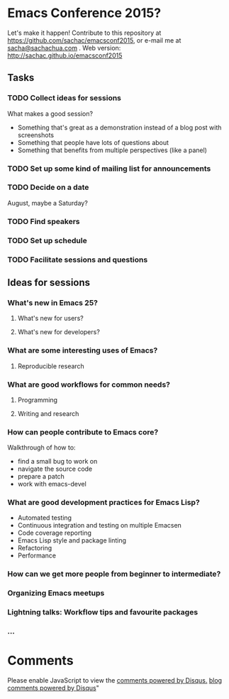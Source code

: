 * Emacs Conference 2015?

Let's make it happen! Contribute to this repository at
https://github.com/sachac/emacsconf2015, or e-mail me at
[[mailto:sacha@sachachua.com][sacha@sachachua.com]] . Web version: http://sachac.github.io/emacsconf2015

** Tasks
*** TODO Collect ideas for sessions

What makes a good session?
- Something that's great as a demonstration instead of a blog post with screenshots
- Something that people have lots of questions about
- Something that benefits from multiple perspectives (like a panel)
*** TODO Set up some kind of mailing list for announcements
*** TODO Decide on a date
August, maybe a Saturday?
*** TODO Find speakers
*** TODO Set up schedule
*** TODO Facilitate sessions and questions

** Ideas for sessions
*** What's new in Emacs 25?
**** What's new for users?
**** What's new for developers?
*** What are some interesting uses of Emacs?
**** Reproducible research
*** What are good workflows for common needs?
**** Programming
**** Writing and research
*** How can people contribute to Emacs core?
Walkthrough of how to:
- find a small bug to work on
- navigate the source code
- prepare a patch
- work with emacs-devel
*** What are good development practices for Emacs Lisp?
- Automated testing
- Continuous integration and testing on multiple Emacsen
- Code coverage reporting
- Emacs Lisp style and package linting
- Refactoring
- Performance
*** How can we get more people from beginner to intermediate?
*** Organizing Emacs meetups
*** Lightning talks: Workflow tips and favourite packages
*** ...

* Comments
#+begin_html
<div id="disqus_thread"></div>
<script type="text/javascript">
    /* * * CONFIGURATION VARIABLES: EDIT BEFORE PASTING INTO YOUR WEBPAGE * * */
    var disqus_url = "http://sachachua.com/blog/2015/02/lets-virtual-emacs-conference-august-help-make-happen/";
    var disqus_shortname = 'sachac'; // Required - Replace example with your forum shortname
    var disqus_container_id = 'disqus_thread';
    var disqus_domain = 'disqus.com';
    /* * * DON'T EDIT BELOW THIS LINE * * */
    (function() {
        var dsq = document.createElement('script'); dsq.type = 'text/javascript'; dsq.async = true;
dsq.src = '//' + disqus_shortname + '.disqus.com/embed.js';
        (document.getElementsByTagName('head')[0] || document.getElementsByTagName('body')[0]).appendChild(dsq);
    })();
</script>
<noscript>Please enable JavaScript to view the <a href="http://disqus.com/?ref_noscript">comments powered by Disqus.</a></noscript>
<a href="http://disqus.com" class="dsq-brlink">blog comments powered by <span class="logo-disqus">Disqus</span></a>"
#+end_html
